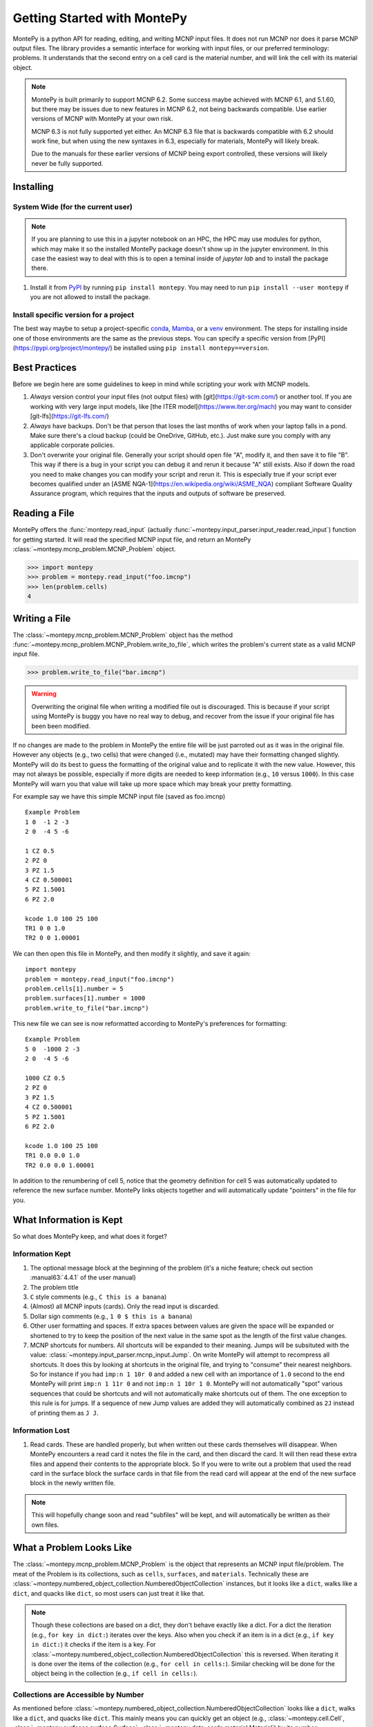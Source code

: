 Getting Started with MontePy
============================

MontePy is a python API for reading, editing, and writing MCNP input files.
It does not run MCNP nor does it parse MCNP output files.
The library provides a semantic interface for working with input files, or our preferred terminology: problems.
It understands that the second entry on a cell card is the material number,
and will link the cell with its material object.

.. note::
    MontePy is built primarily to support MCNP 6.2. Some success maybe achieved with MCNP 6.1, and 5.1.60, 
    but there may be issues due to new features in MCNP 6.2, not being backwards compatible.
    Use earlier versions of MCNP with MontePy at your own risk.

    MCNP 6.3 is not fully supported yet either. 
    An MCNP 6.3 file that is backwards compatible with 6.2 should work fine,
    but when using the new syntaxes in 6.3,
    especially for materials,
    MontePy will likely break.

    Due to the manuals for these earlier versions of MCNP being export controlled, these versions will likely never be fully supported.

Installing
----------


System Wide (for the current user)
^^^^^^^^^^^^^^^^^^^^^^^^^^^^^^^^^^

.. note::
   If you are planning to use this in a jupyter notebook on an HPC, 
   the HPC may use modules for python, which may make it so the installed MontePy package doesn't show up in the jupyter environment.
   In this case the easiest way to deal with this is to open a teminal inside of `jupyter lab` and to install the package there.


#. Install it from `PyPI <https://pypi.org>`_ by running ``pip install montepy``. 
   You may need to run ``pip install --user montepy`` if you are not allowed to install the package.

Install specific version for a project
^^^^^^^^^^^^^^^^^^^^^^^^^^^^^^^^^^^^^^
The best way maybe to setup a project-specific `conda <https://docs.conda.io/projects/conda/en/latest/user-guide/tasks/manage-environments.html>`_, 
`Mamba <https://mamba.readthedocs.io/en/latest/user_guide/concepts.html>`_, 
or a `venv <https://docs.python.org/3/library/venv.html>`_ environment.
The steps for installing inside one of those environments are the same as the previous steps.
You can specify a specific version from [PyPI](https://pypi.org/project/montepy/) be installed using ``pip install montepy==version``.


Best Practices
--------------

Before we begin here are some guidelines to keep in mind while scripting your work with MCNP models.

#. *Always* version control your input files (not output files) with [git](https://git-scm.com/) or another tool.
   If you are working with very large input models, like [the ITER model](https://www.iter.org/mach) you may want to consider [git-lfs](https://git-lfs.com/)

#. *Always* have backups. Don't be that person that loses the last months of work when your laptop falls in a pond. 
   Make sure there's a cloud backup (could be OneDrive, GitHub, etc.). 
   Just make sure you comply with any applicable corporate policies. 

#. Don't overwrite your original file. Generally your script should open file "A", modify it, and then save it to file "B".
   This way if there is a bug in your script you can debug it and rerun it because "A" still exists.
   Also if down the road you need to make changes you can modify your script and rerun it. 
   This is especially true if your script ever becomes qualified under an [ASME NQA-1](https://en.wikipedia.org/wiki/ASME_NQA) compliant Software Quality Assurance program,
   which requires that the inputs and outputs of software be preserved.

Reading a File
--------------

MontePy offers the :func:`montepy.read_input` (actually :func:`~montepy.input_parser.input_reader.read_input`) function for getting started.
It will read the specified MCNP input file, and return an MontePy :class:`~montepy.mcnp_problem.MCNP_Problem` object.

>>> import montepy
>>> problem = montepy.read_input("foo.imcnp")
>>> len(problem.cells)
4

Writing a File
--------------

The :class:`~montepy.mcnp_problem.MCNP_Problem` object has the method :func:`~montepy.mcnp_problem.MCNP_Problem.write_to_file`, which writes the problem's current 
state as a valid MCNP input file.

>>> problem.write_to_file("bar.imcnp")

.. warning::
   Overwriting the original file when writing a modified file out is discouraged.
   This is because if your script using MontePy is buggy you have no real way to debug,
   and recover from the issue if your original file has been been modified.

If no changes are made to the problem in MontePy the entire file will be just parroted out as it was in the original file.
However any objects (e.g., two cells) that were changed (i.e., mutated) may have their formatting changed slightly.
MontePy will do its best to guess the formatting of the original value and to replicate it with the new value. 
However, this may not always be possible, especially if more digits are needed to keep information (e.g., ``10`` versus ``1000``).
In this case MontePy will warn you that value will take up more space which may break your pretty formatting.

For example say we have this simple MCNP input file (saved as foo.imcnp) ::
  
        Example Problem
        1 0  -1 2 -3
        2 0  -4 5 -6

        1 CZ 0.5
        2 PZ 0
        3 PZ 1.5
        4 CZ 0.500001
        5 PZ 1.5001
        6 PZ 2.0

        kcode 1.0 100 25 100
        TR1 0 0 1.0
        TR2 0 0 1.00001

We can then open this file in MontePy, and then modify it slightly, and save it again::

        import montepy
        problem = montepy.read_input("foo.imcnp")
        problem.cells[1].number = 5
        problem.surfaces[1].number = 1000
        problem.write_to_file("bar.imcnp")

This new file we can see is now reformatted according to MontePy's preferences for formatting::

        Example Problem
        5 0  -1000 2 -3
        2 0  -4 5 -6

        1000 CZ 0.5
        2 PZ 0
        3 PZ 1.5
        4 CZ 0.500001
        5 PZ 1.5001
        6 PZ 2.0

        kcode 1.0 100 25 100
        TR1 0.0 0.0 1.0
        TR2 0.0 0.0 1.00001

In addition to the renumbering of cell 5,
notice that the geometry definition for cell 5 was automatically updated to reference the new surface number.
MontePy links objects together and will automatically update "pointers" in the file for you.

What Information is Kept
------------------------

So what does MontePy keep, and what does it forget? 

Information Kept
^^^^^^^^^^^^^^^^
#. The optional message block at the beginning of the problem (it's a niche feature; check out section :manual63:`4.4.1` of the user manual)
#. The problem title
#. ``C`` style comments (e.g., ``C this is a banana``)
#. (Almost) all MCNP inputs (cards). Only the read input is discarded.
#. Dollar sign comments (e.g., ``1 0 $ this is a banana``)
#. Other user formatting and spaces. If extra spaces between values are given the space will be expanded or shortened to try to keep 
   the position of the next value in the same spot as the length of the first value changes.
#. MCNP shortcuts for numbers. All shortcuts will be expanded to their meaning. 
   Jumps will be subsituted with the value: :class:`~montepy.input_parser.mcnp_input.Jump`.
   On write MontePy will attempt to recompress all shortcuts. It does this by looking at shortcuts in the original file,
   and trying to "consume" their nearest neighbors. So for instance if you had ``imp:n 1 10r 0`` and added a new cell with an importance of ``1.0``
   second to the end MontePy will print ``imp:n 1 11r 0`` and not ``imp:n 1 10r 1 0``. 
   MontePy will not automatically "spot" various sequences that could be shortcuts and will not automatically make shortcuts out of them.
   The one exception to this rule is for jumps. If a sequence of new Jump values are added they will automatically combined as ``2J`` instead of printing them as ``J J``. 

Information Lost
^^^^^^^^^^^^^^^^
#. Read cards. These are handled properly, but when written out these cards themselves will disappear. 
   When MontePy encounters a read card it notes the file in the card, and then discard the card. 
   It will then read these extra files and append their contents to the appropriate block.
   So If you were to write out a problem that used the read card in the surface block the surface
   cards in that file from the read card will appear at the end of the new surface block in the newly written file.

.. note::

   This will hopefully change soon and read "subfiles" will be kept, and will automatically be written as their own files.

What a Problem Looks Like
-------------------------

The :class:`~montepy.mcnp_problem.MCNP_Problem` is the object that represents an MCNP input file/problem.
The meat of the Problem is its collections, such as ``cells``, ``surfaces``, and ``materials``. 
Technically these are :class:`~montepy.numbered_object_collection.NumberedObjectCollection` instances, 
but it looks like a ``dict``, walks like a ``dict``, and quacks like ``dict``, so most users can just treat it like that.

.. note::
   Though these collections are based on a dict, they don't behave exactly like a dict.
   For a dict the iteration (e.g., ``for key in dict:``) iterates over the keys.
   Also when you check if an item is in a dict (e.g., ``if key in dict:``) it checks if the item is a key.
   For :class:`~montepy.numbered_object_collection.NumberedObjectCollection` this is reversed.
   When iterating it is done over the items of the collection (e.g., ``for cell in cells:``).
   Similar checking will be done for the object being in the collection (e.g., ``if cell in cells:``).

Collections are Accessible by Number
^^^^^^^^^^^^^^^^^^^^^^^^^^^^^^^^^^^^

As mentioned before :class:`~montepy.numbered_object_collection.NumberedObjectCollection` 
looks like a ``dict``, walks like a ``dict``, and quacks like ``dict``.
This mainly means you can quickly get an object (e.g., :class:`~montepy.cell.Cell`, :class:`~montepy.surfaces.surface.Surface`, :class:`~montepy.data_cards.material.Material`) 
by its number.

So say you want to access cell 2 from a problem it is accessible quickly by:

>>> prob.cells[2]
CELL: 2
MATERIAL: 2, ['iron']
density: 8.0 atom/b-cm
SURFACE: 1005, RCC


Collections are Iterable
^^^^^^^^^^^^^^^^^^^^^^^^

Collections are also iterable, meaning you can iterate through it quickly and easily.
For instance say you want to increase all cell numbers by 1,000. 
This can be done quickly with a for loop::
        
        for cell in problem.cells:
          cell.number += 1000

Number Collisions (should) be Impossible
^^^^^^^^^^^^^^^^^^^^^^^^^^^^^^^^^^^^^^^^

The ``NumberedObjectCollection`` has various mechanisms internally to avoid number collisions 
(two objects having the same number).

>>> import montepy
>>> prob = montepy.read_input("foo.i")
>>> cell = montepy.Cell()
>>> cell.number = 2
prob.cells.append(cell)
---------------------------------------------------------------------------
NumberConflictError                       Traceback (most recent call last)
<ipython-input-5-52c64b5ddb4b> in <module>
----> 1 prob.cells.append(cell)
~/dev/montepy/doc/montepy/numbered_object_collection.py in append(self, obj)
    130         assert isinstance(obj, self._obj_class)
    131         if obj.number in self.numbers:
--> 132             raise NumberConflictError(
    133                 (
    134                     "There was a numbering conflict when attempting to add "
NumberConflictError: There was a numbering conflict when attempting to add CELL: 2
None
 to <class 'montepy.cells.Cells'>. Conflict was with CELL: 2
None
SURFACE: 4, CZ
SURFACE: 5, PZ
SURFACE: 6, PZ

There are a number of tools to avoid this though:

#. :func:`~montepy.numbered_object_collection.NumberedObjectCollection.append_renumber` politely 
   renumbers the added object if there is a number conflict, without raising any errors or warnings.
#. :func:`~montepy.numbered_object_collection.NumberedObjectCollection.request_number` will give you the
   number you requested. If that's not possible it will find a nearby number that works.
   Note you should immediately use this number, and append the object to the Collection, 
   because this number could become stale.
#. :func:`~montepy.numbered_object_collection.NumberedObjectCollection.next_number` will find the next 
   number available by taking the highest number used and increasing it.

The collections also have a property called :func:`~montepy.numbered_object_collection.NumberedObjectCollection.numbers`, which lists all numbers that are in use.
Note that using this property has some perils that will be covered in the next section.


Beware the Generators!
^^^^^^^^^^^^^^^^^^^^^^

The Collections ( ``cells``, ``surfaces``, ``materials``, ``universes``, etc.) offer many generators. 
First, what is a generator? 
Basically they are iterators that are dynamically created.
They don't hold any information until you ask for it.

The first example of this is the ``numbers`` property. 
The collection doesn't keep this information until it is needed.
When you ask for the ``numbers`` python then iterates over all of the objects in
the collection and gets their number at the exact moment.

You can iterate over a generator, as well as check if an item is in the generator.

First it is iterable:

>>> for number in problem.cells.numbers:
>>>    print(number)
1
2

You can also check if a number is in use:

>>> 1 in problem.cells.numbers
True
>>> 1000 in problem.cells.numbers
False

Using the generators in this way does not cause any issues, but there are ways to cause issues
by making "stale" information.
This can be done by making a copy of it with ``list()``. 

>>> for num in problem.cells.numbers:
>>>   print(num)
1
2
>>> numbers = list(problem.cells.numbers)
>>> numbers
[1,2]
>>> problem.cells[1].number = 1000
>>> 1000 in problem.cells.numbers
True
>>> 1000 in numbers
False

Oh no! When we made a list of the numbers we broke the link, and the new list won't update when the numbers of the cells change, 
and you can cause issues this way.
The simple solution is to just access the generators directly; don't try to make copies for your own use.

Surfaces
--------

The most important unsung heroes of an MCNP problem are the surfaces.
They may be tedious to work with but you can't get anything done without them.
MCNP supports *alot* of types of surfaces, and all of them are special in their own way.
You can see all the surface types here: :class:`~montepy.surfaces.surface_type.SurfaceType`.
By default all surfaces are an instance of :class:`~montepy.surfaces.surface.Surface`.
They will always have the properties: ``surface_type``, and ``surface_constants``.
If you need to modify the surface you can do so through the ``surface_constants`` list.
But for some of our favorite surfaces 
(``CX``, ``CY``, ``CZ``, ``C\X``, ``C\Y``, ``C\Z``, ``PX``, ``PY``, ``PZ``),
these will be a special subclass of ``Surface``, 
that will truly understand surface constants for what the mean.
See :mod:`montepy.surfaces` for specific classes, and their documentation.

Two useful examples are the :class:`~montepy.surfaces.cylinder_on_axis.CylinderOnAxis`, 
which covers ``CX``, ``CY``, and ``CZ``,
and the :class:`~montepy.surfaces.axis_plane.AxisPlane`,
which covers ``PX``, ``PY``, ``PZ``.
The first contains the parameter: ``radius``, 
and the second one contains the parameters: ``location``. 
These describe their single surface constant.


Getting Surfaces by Type the easy way
^^^^^^^^^^^^^^^^^^^^^^^^^^^^^^^^^^^^^
So there is a convenient way to update a surface, but how do you easily get the surfaces you want?
For instance what if you want to shift a cell up in Z by 10 cm? 
It would be horrible to have to get each surface by their number, and hoping you don't change the numbers along the way.

One way you might think of is: oh let's just filter the surfaces by their type?::

  for surface in cell.surfaces:
    if surface.surface_type == montepy.surfaces.surface_type.SurfaceType.PZ:
      surface.location += 10

Wow that's rather verbose. 
This was the only way to do this with the API for awhile.
But MontePy 0.0.5 fixed this with: you guessed it: generators.

The :class:`~montepy.surface_collection.Surfaces` collection has a generator for every type of surface in MCNP.
These are very easy to find: they are just the lower case version of the 
MCNP surface mnemonic. 
This previous code is much simpler now::

  for surface in cell.surfaces.pz:
    surface.location += 10

Cells 
-----

Setting Cell Importances
^^^^^^^^^^^^^^^^^^^^^^^^

All cells have an importance that can be modified. 
This is generally accessed through ``cell.importance`` (:func:`~montepy.cell.Cell.importance`). 
You can access the importance for a specific particle type by its name in lower case.
For example: ``cell.importance.neutron`` or ``cell.importance.photon``.
For a complete list see :class:`~montepy.particle.Particle`.

You can also quickly get the information by passing an instance of :class:`~montepy.particle.Particle` as a key to importance.
For example: ::
    
    for particle in problem.mode:
        print(cell.importance[particle])
    print(cell.importance[montepy.Particle.NEUTRON])

There's also a lot of convenient ways to do bulk modifications.
There is the :func:`~montepy.data_inputs.importance.Importance.all` property that lets you set the importance for all particles in the problem at once.
For example: ::

    problem.set_mode("n p")
    cell.importance.all = 2.0

This will set the importances for the neutron and photon. 

There is also the method: :func:`~montepy.cells.Cells.set_equal_importance`.
This method sets all of the cells for all particles in the problem to the same importance.
You can optionally pass a list of cells to this function.
These cells are the "vacuum boundary" cells.
Their importances will all be set to 0.



Setting How Cell Data Gets displayed in the Input file
^^^^^^^^^^^^^^^^^^^^^^^^^^^^^^^^^^^^^^^^^^^^^^^^^^^^^^

Much of the cell data can show up in the cell block or the data block, like the importance card.
These are referred to MontePy as "cell modifiers".
You can change how these cell modifiers are printed with :func:`~montepy.mcnp_problem.MCNP_Problem.print_in_data_block`.
This acts like a dictionary where the key is the MCNP card name.
So to make cell importance data show up in the cell block just run:
``problem.print_in_data_block["imp"] = False``.

Density
^^^^^^^
This gets a bit more complicated.
MCNP supports both atom density, and mass density. 
So if there were a property ``cell.density`` its result could be ambiguous,
because it could be in g/cm3 or atom/b-cm.
No; MontePy does not support negative density; it doesn't exist!
For this reason ``cell.density`` is deprecated.
Instead there is ``cell.atom_density`` and ``cell.mass_density``. 

``cell.atom_density`` is in units of atomcs/b-cm,
and ``cell.mass_density`` is in units of g/cm3.
Both will never return a valid number simultaneously.
If the cell density is set to a mass density ``cell.atom_density`` will return ``None``.
Setting the value for one of these densities will change the density mode.
MontePy does not convert mass density to atom density and vice versa.

>>> cell.mass_density
9.8
>>> cell.atom_density 
None
>>> cell.atom_density = 0.5
>>> cell.mass_density
None

Geometry
^^^^^^^^

MontePy now supports understanding constructive solids geometry (CSG) set logic. 
This implementation was inspired by `OpenMC <https://docs.openmc.org/en/stable/>`_, and `their documentation <https://docs.openmc.org/en/stable/usersguide/geometry.html>`_ may be helpful.

Terminology
"""""""""""

In MCNP the geometry of a cell can by defined by either a surface, or another cell (through complements).
Therefore, it's not very useful to talk about geometry in terms of "surfaces" because it's not accurate and could lead to confusion.
MontePy focuses mostly on the mathematical concept of `half-spaces <https://en.wikipedia.org/wiki/Half-space_(geometry)>`_.
These are represented as :class:`~montepy.surfaces.half_space.HalfSpace` instances.
The use of this term is a bit loose and is not meant to be mathematical rigorous. 
The general concept though is that the space (R\ :sup:`3`) can always be split into two regions, or half-spaces.
For MontePy this division is done by a divider ( a surface, a cell, or some CSG combination of thoses).
For planes this can be seen really easily; you have a top, and bottom (or a left and a right, etc.). 
For cells this could be a bit less intuitive, but it is still a divider.
The two half-spaces can be viewed as in or out of the cell. 

So how are these half-spaces identified?
In MCNP this generally done by marking the half-space as the positive or negative one.
In MontePy these are changed to boolean values for the :func:`~montepy.surfaces.half_space.UnitHalfSpace.side` parameter simplicity with True being the positive side.
For cell complements the side is implicitly handled by the CSG logic, and can always be thought of as the "outside"
(though ``side`` will return True).

Creating a Half-Space
"""""""""""""""""""""

To make a geometry you can't just start with a divider (e.g., a surface), and just expect the geometry to be unambiguous.
This is because you need to choose a half-space from the divider.
This is done very simply and pythonic. 
For a :class:`~montepy.surfaces.surface.Surface` you just need to mark the surface as positive (``+``) or negative (``-``) (using the unary operators).
This actually creates a new object so don't worry about modifying the surface.

>>> type(+bottom_plane)
montepy.surfaces.half_space.UnitHalfSpace
>>> type(-bottom_plane)
montepy.surfaces.half_space.UnitHalfSpace

For cells the plus/minus operator doesn't make sense. 
Instead you use the binary not operator (``~``).

>>> type(~capsule_cell)
montepy.surfaces.half_space.HalfSpace


Combining Half-Spaces
"""""""""""""""""""""

Ultimately though we need to be able to *combine* these half-spaces to work with CSG.
As with OpenMC, the set logic operations have been mapped to python's bit logic operators.

* ``&``, the and operator, represents a set intersection.
* ``|``, the or operator, represents a set union.
* ``~``, the not operator, represents a set complement.

.. note::
   When you combine two half-spaces with a logical operator you create a new half-space.
   In this case the concept of a side becomes much more about "in" and "out".

.. note::
   Half-spaces need not be contiguous.

Order of precedence and grouping is automatically handled by python so you can easily write complicated geometry in one-line.

.. code-block:: python

   #make weird truncated fuel sample
   slug_half_space = +bottom_plane & -top_plane & -fuel_cylinder
   gas_gap = ~slug_half_space & +bottom_plane & -top_plane & -clad_cylinder
   cladding = ~gas_gap & ~slug_half_space & +bottom_plane & -top_plane & -clad_od

   # make weird multi-part cell
  slugs = (+bottom_plane & -top_plane & -fuel_cylinder) | (+bottom_plane & -top_plane & -other_fuel)

.. note::
  MontePy does not check if the geometry definition is "rational".
  It doesn't check for being finite, existant (having any volumen at all), or being infinite.
  Nor does it check for overlapping geometry.

Setting and Modifying Geometry
""""""""""""""""""""""""""""""

The half-space defining a cell's geometry is stored in ``cell.geometry`` (:func:`~montepy.cell.Cell.geometry`).
This property can be rather simply set.::

    fuel_cell.geometry = +bottom_plane & - top_plane & - fuel_cylinder

This will completely redefine the cell's geometry. You can also modify the geometry with augmented assign operators, ``&=``, and ``|=``.::

        fuel_cell.geometry |= other_fuel_region

.. warning:: 
   Be careful when using ``&=`` and ``|=`` with complex geometries as the order of operations may not be what you expected.
   You can check the geometry logic by printing it.
   MontePy will show you its internal (`binary tree <https://en.wikipedia.org/wiki/Binary_tree>`_) representation of the logic.
   It will display the operators in a different style.
   
   * ``*`` is the intersection operator
   * ``:`` is the union operator
   * ``#`` is the complement operator

   For instance the intersection of three surface-based half-spaces could print as:::

        ((+1000*+1005)*-1010)

Universes
---------

MontePy supports MCNP universes as well.
``problem.universes`` will contain all universes in a problem.
These are stored in :class:`~montepy.universes.Universes` as :class:`~montepy.universe.Universe` instances. 
If a cell is not assigned to any universe it will be assigned to Universe 0, *not None*, while reading in the input file.
To change what cells are in a universe you can set this at the cell level.
This is done to prevent a cell from being assigned to multiple universes

.. code-block:: python
    
    universe = problem.universes[350]
    for cell in problem.cells[1:5]:
        cell.universe = universe
    
We can confirm this worked with the generator ``universe.cells``:

>>> [cell.number for cell in universe.cells]
[1, 2, 3, 4, 5]

Claiming Cells
^^^^^^^^^^^^^^

The ``Universe`` class also has the method: :func:`~montepy.universe.Universe.claim`.
This is a shortcut to do the above code.
For all cells passed (either as a single ``Cell``, a ``list`` of cells, or a ``Cells`` instance)
will be removed from their current universe, and moved to this universe.
This simplifies the above code to just being:

.. code-block:: python

   universe = problem.universes[350]
   universe.claim(problem.cells[1:5])

Creating a new Universe
^^^^^^^^^^^^^^^^^^^^^^^

Creating a new universe is very straight forward.
You just need to initialize it with a new number,
and then add it to the problem:

.. code-block:: python
   
   universe = montepy.Universe(333)
   problem.universes.append(universe)

Now you can add cells to this universe as you normally would.

.. note::
   A universe with no cells assigned will not be written out to the MCNP input file, and will "dissapear".

.. note::
   Universe number collisions are not checked for when a universe is created,
   but only when it is added to the problem.
   Make sure to plan accordingly, and consider using :func:`~montepy.numbered_object_collection.NumberedObjectCollection.request_number`.



Filling Cells
^^^^^^^^^^^^^

What's the point of creating a universe if you can't fill a cell with it, and therefore use it?
Filling is handled by the :class:`~montepy.data_cards.fill.Fill` object in ``cell.fill``.

To fill a cell with a specific universe you can just run:

.. code-block:: python

        cell.fill.universe = universe

This will then fill the cell with a single universe with no transform.
You can also easy apply a transform to the filling universe with:

.. code-block:: python

        cell.fill.tranform = transform

.. note::

   MCNP supports some rather complicated cell filling systems.
   Mainly the ability to fill a cell with different universes for every lattice site,
   and to create an "anonymous transform" in the fill card.

   MontePy can understand and manipulate fills with these features in the input.
   However, generating these from scratch may be cumbersome.
   If you use this feature, and have input on how to make it more user friendly,
   please reach out to the developers.

References
^^^^^^^^^^

See the following cell properties for more details:

* :func:`~montepy.cell.Cell.universe`
* :func:`~montepy.cell.Cell.lattice`
* :func:`~montepy.cell.Cell.fill`

Running as an Executable
------------------------

MontePy can be ran as an executable. 
Currently this only supports checking an MCNP input file for errors.

Checking Input files for Errors
^^^^^^^^^^^^^^^^^^^^^^^^^^^^^^^

MontePy can be ran to try to open an MCNP input file and to read as much as it can and try to note all errors it finds.
If there are many errors not all may be found at once due to how errors are handled.
This is done by executing it with the ``-c`` flag, and specifying a file, or files to check.
You can also use linux globs::

        python -m montepy -c inputs/*.imcnp

MontePy will then show which file it is reading, and show a warning for every potential error with the input file it has found.

If you want to try to troubleshoot errors in python you can do this with the following steps.

.. warning::
   This following guide may return an incomplete problem object that may break in very wierd ways.
   Never use this for actual file editing; only use it for troubleshooting.

1. Setup a new Problem object:

   .. code-block:: python
        
       problem = montepy.MCNP_Problem("foo.imcnp") 

1. Next load the input file with the ``check_input`` set to ``True``.

   .. code-block:: python
        
        problem.parse_input(True)


**Remember: make objects, not regexes!**
